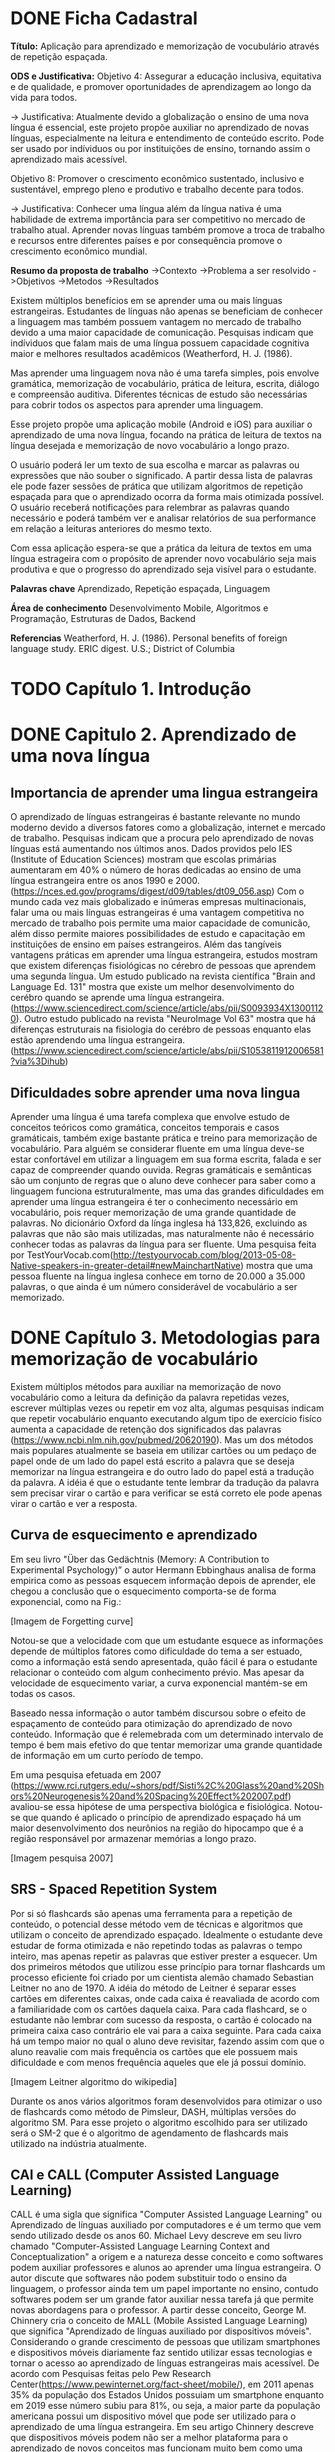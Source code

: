 #+TODO: TODO REVIEW | DONE
* DONE Ficha Cadastral
*Título:* Aplicação para aprendizado e memorização de vocubulário através de repetição espaçada.

*ODS e Justificativa:*
Objetivo 4: Assegurar a educação inclusiva, equitativa e de qualidade, e promover oportunidades de aprendizagem ao longo da vida para todos.

-> Justificativa: Atualmente devido a globalização o ensino de uma nova língua é essencial, este projeto propõe auxiliar no aprendizado de novas línguas, especialmente na leitura e entendimento de conteúdo escrito. Pode ser usado por indíviduos ou por instituições de ensino, tornando assim o aprendizado mais acessível.

Objetivo 8: Promover o crescimento econômico sustentado, inclusivo e sustentável, emprego pleno e produtivo e trabalho decente para todos.

-> Justificativa: Conhecer uma língua além da língua nativa é uma habilidade de extrema importância para ser competitivo no mercado de trabalho atual. Aprender novas línguas também promove a troca de trabalho e recursos entre diferentes países e por consequência promove o crescimento econômico mundial.

*Resumo da proposta de trabalho*
->Contexto
->Problema a ser resolvido\resolvido
->Objetivos
->Metodos
->Resultados

Existem múltiplos benefícios em se aprender uma ou mais línguas estrangeiras. Estudantes de línguas não apenas se beneficiam de conhecer a linguagem mas também possuem vantagem no mercado de trabalho devido a uma maior capacidade de comunicação. Pesquisas indicam que indíviduos que falam mais de uma língua possuem capacidade cognitiva maior e melhores resultados acadêmicos (Weatherford, H. J. (1986).

Mas aprender uma linguagem nova não é uma tarefa simples, pois envolve gramática, memorização de vocabulário, prática de leitura, escrita, diálogo e compreensão auditiva. Diferentes técnicas de estudo são necessárias para cobrir todos os aspectos para aprender uma linguagem.

Esse projeto propõe uma aplicação mobile (Android e iOS) para auxiliar o aprendizado de uma nova língua, focando na prática de leitura de textos na língua desejada e memorização de novo vocabulário a longo prazo.

O usuário poderá ler um texto de sua escolha e marcar as palavras ou expressões que não souber o significado. A partir dessa lista de palavras ele pode fazer sessões de prática que utilizam algoritmos de repetição espaçada para que o aprendizado ocorra da forma mais otimizada possível. O usuário receberá notificações para relembrar as palavras quando necessário e poderá também ver e analisar relatórios de sua performance em relação a leituras anteriores do mesmo texto.

Com essa aplicação espera-se que a prática da leitura de textos em uma língua estrageira com o propósito de aprender novo vocabulário seja mais produtiva e que o progresso do aprendizado seja visível para o estudante.


*Palavras chave*
Aprendizado, Repetição espaçada, Linguagem 

*Área de conhecimento*
Desenvolvimento Mobile, Algoritmos e Programação, Estruturas de Dados, Backend

*Referencias*
Weatherford, H. J. (1986). Personal benefits of foreign language study. ERIC digest.   U.S.; District of Columbia

* TODO Capítulo 1. Introdução
* DONE Capitulo 2. Aprendizado de uma nova língua
** Importancia de aprender uma lingua estrangeira
   O aprendizado de línguas estrangeiras é bastante relevante no mundo moderno devido a diversos fatores como a globalização, internet e mercado de trabalho. Pesquisas indicam que a procura pelo aprendizado de novas línguas está aumentando nos últimos anos. Dados providos pelo IES (Institute of Education Sciences) mostram que escolas primárias aumentaram em 40% o número de horas dedicadas ao ensino de uma língua estrangeira entre os anos 1990 e 2000. (https://nces.ed.gov/programs/digest/d09/tables/dt09_056.asp)
   Com o mundo cada vez mais globalizado e inúmeras empresas multinacionais, falar uma ou mais línguas estrangeiras é uma vantagem competitiva no mercado de trabalho pois permite uma maior capacidade de comunicão, além disso permite maiores possibilidades de estudo e capacitação em instituições de ensino em países estrangeiros.
   Além das tangíveis vantagens práticas em aprender uma língua estrangeira, estudos mostram que existem diferenças fisiológicas no cérebro de pessoas que aprendem uma segunda língua. Um estudo publicado na revista científica "Brain and Language Ed. 131" mostra que existe um melhor desenvolvimento do cerébro quando se aprende uma língua estrangeira. (https://www.sciencedirect.com/science/article/abs/pii/S0093934X13001120). Outro estudo publicado na revista "NeuroImage Vol 63" mostra que há diferenças estruturais na fisiologia do cerébro de pessoas enquanto elas estão aprendendo uma língua estrangeira. (https://www.sciencedirect.com/science/article/abs/pii/S1053811912006581?via%3Dihub)

** Dificuldades sobre aprender uma nova lingua
   Aprender uma língua é uma tarefa complexa que envolve estudo de conceitos teóricos como gramática, conceitos temporais e casos gramáticais, também exige bastante prática e treino para memorização de vocabulário. Para alguém se considerar fluente em uma língua deve-se estar confortável em utilizar a linguagem em sua forma escrita, falada e ser capaz de compreender quando ouvida. Regras gramáticais e semânticas são um conjunto de regras que o aluno deve conhecer para saber como a linguagem funciona estruturalmente, mas uma das grandes dificuldades em aprender uma língua estrangeira é ter o conhecimento necessário em vocabulário, pois requer memorização de uma grande quantidade de palavras.
   No dicionário Oxford da línga inglesa há 133,826, excluindo as palavras que não são mais utilizadas, mas naturalmente não é necessário conhecer todas as palavras da língua para ser fluente. Uma pesquisa feita por TestYourVocab.com(http://testyourvocab.com/blog/2013-05-08-Native-speakers-in-greater-detail#newMainchartNative) mostra que uma pessoa fluente na língua inglesa conhece em torno de 20.000 a 35.000 palavras, o que ainda é um número considerável de vocabulário a ser memorizado.

* DONE Capítulo 3. Metodologias para memorização de vocabulário
   Existem múltiplos métodos para auxiliar na memorização de novo vocabulário como a leitura da definição da palavra repetidas vezes, escrever múltiplas vezes ou repetir em voz alta, algumas pesquisas indicam que repetir vocabulário enquanto executando algum tipo de exercício fisíco aumenta a capacidade de retenção dos significados das palavras (https://www.ncbi.nlm.nih.gov/pubmed/20620190).
   Mas um dos métodos mais populares atualmente se baseia em utilizar cartões ou um pedaço de papel onde de um lado do papel está escrito a palavra que se deseja memorizar na língua estrangeira e do outro lado do papel está a tradução da palavra. A idéia é que o estudante tente lembrar da tradução da palavra sem precisar virar o cartão e para verificar se está correto ele pode apenas virar o cartão e ver a resposta.

** Curva de esquecimento e aprendizado 
   Em seu livro "Über das Gedächtnis (Memory: A Contribution to Experimental Psychology)” o autor Hermann Ebbinghaus analisa de forma empirica como as pessoas esquecem informação depois de aprender, ele chegou a conclusão que o esquecimento comporta-se de forma exponencial, como na Fig.:

   [Imagem de Forgetting curve]

   Notou-se que a velocidade com que um estudante esquece as informações depende de múltiplos fatores como dificuldade do tema a ser estuado, como a informação está sendo apresentada, quão fácil é para o estudante relacionar o conteúdo com algum conhecimento prévio. Mas apesar da velocidade de esquecimento variar, a curva exponencial mantém-se em todas os casos. 
 
   Baseado nessa informação o autor também discursou sobre o efeito de espaçamento de conteúdo para otimização do aprendizado de novo conteúdo. Informação que é relemebrada com um determinado intervalo de tempo é bem mais efetivo do que tentar memorizar uma grande quantidade de informação em um curto período de tempo.

   Em uma pesquisa efetuada em 2007 (https://www.rci.rutgers.edu/~shors/pdf/Sisti%2C%20Glass%20and%20Shors%20Neurogenesis%20and%20Spacing%20Effect%202007.pdf) avaliou-se essa hipótese de uma perspectiva biológica e fisiológica. Notou-se que quando é aplicado o princípio de aprendizado espaçado há um maior desenvolvimento dos neurônios na região do hipocampo que é a região responsável por armazenar memórias a longo prazo.

   [Imagem pesquisa 2007]

** SRS - Spaced Repetition System
   Por si só flashcards são apenas uma ferramenta para a repetição de conteúdo, o potencial desse método vem de técnicas e algoritmos que utilizam o conceito de aprendizado espaçado. Idealmente o estudante deve estudar de forma otimizada e não repetindo todas as palavras o tempo inteiro, mas apenas repetir as palavras que estiver prester a esquecer.
   Um dos primeiros métodos que utilizou esse princípio para tornar flashcards um processo eficiente foi criado por um cientista alemão chamado Sebastian Leitner no ano de 1970. A idéia do método de Leitner é separar esses cartões em diferentes caixas, onde cada caixa é reavaliada de acordo com a familiaridade com os cartões daquela caixa. Para cada flashcard, se o estudante não lembrar com sucesso da resposta, o cartão é colocado na primeira caixa caso contrário ele vai para a caixa seguinte. Para cada caixa há um tempo maior no qual o aluno deve revisitar, fazendo assim com que o aluno reavalie com mais frequência os cartões que ele possuem mais dificuldade e com menos frequência aqueles que ele já possui domínio.
  
   [Imagem Leitner algoritmo do wikipedia] 

   Durante os anos vários algoritmos foram desenvolvidos para otimizar o uso de flashcards como método de Pimsleur, DASH, múltiplas versões do algoritmo SM. Para esse projeto o algoritmo escolhido para ser utilizado será o SM-2 que é o algoritmo de agendamento de flashcards mais utilizado na indústria atualmente.

** CAI e CALL (Computer Assisted Language Learning)
   CALL é uma sigla que significa "Computer Assisted Language Learning" ou Aprendizado de línguas auxiliado por computadores e é um termo que vem sendo utilizado desde os anos 60. Michael Levy descreve em seu livro chamado "Computer-Assisted Language Learning Context and Conceptualization" a origem e a natureza desse conceito e como softwares podem auxiliar professores e alunos ao aprender uma língua estrangeira. O autor discute que softwares não podem substituir todo o ensino da linguagem, o professor ainda tem um papel importante no ensino, contudo softwares podem ser um grande fator auxiliar nessa tarefa já que permite novas abordagens para o professor.
   A partir desse conceito, George M. Chinnery cria o conceito de MALL (Mobile Assisted Language Learning) que significa "Aprendizado de línguas auxiliado por dispositivos móveis". Considerando o grande crescimento de pessoas que utilizam smartphones e dispositivos móveis diariamente faz sentido utilizar essas tecnologias e tornar o acesso ao aprendizado de línguas estrangeiras mais acessível. De acordo com Pesquisas feitas pelo Pew Research Center(https://www.pewinternet.org/fact-sheet/mobile/), em 2011 apenas 35% da população dos Estados Unidos possuiam um smartphone enquanto em 2019 esse número subiu para 81%, ou seja, a maior parte da população americana possui um dispositivo móvel que pode ser utilizado para o aprendizado de uma língua estrangeira.
   Em seu artigo Chinnery descreve que dispositivos móveis podem não ser a melhor plataforma para o aprendizado de novos conceitos mas funcionam muito bem como uma ferramenta de revisão, o que calabora com o conceito inicial de CALL onde o software deve ser uma ferramenta de apoio para o estudante.

** Aprendizado de vocabulário intencional ou involuntário

   Ao aprender novo vocabulário, um possível método de estudo é traduzir palavra por palavra através de sinônimos em sua língua nativa, esse método é chamado de aprendizado de vocabulário intencional ou aprendizado por substituição de palavras. Outra abordagem seria tentar inferir o significado da palavra dentro de um contexto, por exemplo lendo um texto, através de outras palavras da frase, e do contexto do texto o estudante pode tentar interpretar ou pressupor o significado da palavra sem necessariamente achar uma palavra de referência em sua língua nativa, o nome dessa abordagem é aprendizado de vocabulário involuntário.
   No artigo "Intentional vs. incidental vocabulary learning" escrito por Jameel Ahmad o autor discursa sobre a efetividade de cada método ao se aprender novo vocabulário. As estatísticas fornecidas pelo estudo mostram que o método involuntário funciona significativamente melhor pois requer do estudante um processo mental mais profundo e além de auxiliar na memorização de palavras também auxilia o aluno ao reconhecer elementos semânticos da linguagem, por exemplo como adjetivos e substantivos interagem na língua a ser estudada. Naturalmente não é sempre possível inferir o significado de uma palavra a partir do contexto, nesses casos deve-se utilizar o método de sinônimos.
   Portanto conclui-se que utilizar flashcards através de um sistema de repetição espaçada é bastante efetivo para aprender novo vocabulário, mas sua efetividade aumenta se utilizado dentro de um contexto textual onde é possível inferir o significado de algumas palavras, e quando não possível, as palavras com seus sinônimos na língua nativa podem ser adicionados ao sistema de flashcards para melhor memorização.
   
* REVIEW Capitulo 4. Proposta da plataforma
  Esse projeto propõe o desenvolvimento de uma plataforma com o objetivo de auxiliar o aprendizado de novo vocabulário. Existem múltiplas aplicações com o mesmo fim no mercado atualmente, cada uma delas com suas particularidades, a seguir tem-se uma breve descrição de alguns exemplos: 

** Aplicações semelhantes 
*** Duolingo
    Duolingo é uma plataforma que contém um aplicativo mobile e um sistema web para o aprendizado de línguas estrangeiras utilizando repetição espaçada. A plataforma utiliza-se de conceitos de gamificação para manter o usuário engajado na plataforma. O usuário progride através de de uma árvore de desafios e a dificuldade das sentenças a serem aprendidas aumentam gradualmente. Não é possível criar flashcards customizados e dessa forma o usuário fica limitado ao vocabulário que é escolhido pelo Duolingo para o aprendizado da linguagem.

[Imagem duolingo]

   O algoritmo utilizado para repetição espaçada no aplicativo é chamado de HLR ou Half-Life Regression que utiliza conceitos do método de Leitner juntamente com idéias do método de Pimsleur através de aprendizado de máquina para calcular os intervalos de estudo (SETTLES et al., 2016).

*** Super Memo
    Super Memo é um método de aprendizagem e também um software desenvolvido primariamente por Piotr Woźniak, um pesquisador que publicou vários artigos na área de repetição espaçada e aprendizado. O software permite que o usuário selecione pacotes de flashcards já criados para estudar ou criar seus próprios flashcards para estudar. É utilizado uma versão proprietária do algoritmo SM que foi descrito no Capítulo 2 para calcular os intervalos de estudo.

[Imagem Super Memo]

*** Anki
    Anki é um software para memorização de conteúdo, não apenas vocabulário ou conteúdo relacionado a línguas mas qualquer conteúdo que envolva memorização. Funciona de forma semelhante ao Super Memo. Permite que o usuário use pacotes de flashcards ou crie seus próprios flashcards. O algoritmo de aprendizado esapaçado utilizado por Anki é a versão 2.0 do algoritmo SM ou também chamado de SM-2. A escolha da versão desse algoritmo de acordo com os desenvolvedores do Anki se deve ao fato que possui embasamento científico (Referencia aqui) e também é código aberto, que permite a distribuição do Anki como software livre e de código aberto para todos seus usuários.

[Imagem Anki]

** Flashcard com leitura interativa
   A proposta desse projeto é criar uma plataforma que permita ao usuário aprimorar seu vocabulário através do método de repetição espaçada e flashcards em conjunto com leitura de textos como artigos e notícias. Como foi descrito anteriormente no capítulo 3, o denominado aprendizado involuntário de novo vocabulário através um contexto textual é mais efetivo.
   A plataforma desenvolvida é composta de uma aplicação mobile para Android e iOS e um backend para sincronizar dados entre as plataformas (mais detalhes sobre implementação no Capítulo 5). A escolha da plataforma mobile deve-se ao fato de que a aplicação não querer nenhum input complexo e a interface de touchscreen é bastante intuitiva para o layout do aplicativo. Outro motivo que favoreceu a escolha da plataforma mobile é que o usuário pode praticar vocabulário mesmo não tendo acesso a um computador, sendo assim possível utilizar o aplicativo fora de casa ou no transporte público.
   No aplicativo o usuário pode escolher escolher a partir de uma lista uma notícia na língua que está sendo estudada e a a partir desse artigo ele pode selecionar as palavras que tiver dificuldade e diretamente ver a tradução dessas palavras, se desejado ele pode adicionar a palavra selecionada a uma lista de flashcards para estudar posteriormente. O usuário pode também criar listas de flashcards customizados caso ele queira estudar palavras que não necessariamente pertencem a uma notícia fornecida pelo aplicativo.
   Como descrito anteriormente, o algoritmo de repetição espaçada escolhido para esse projeto foi o SM-2. Um dos motivos para a escolha desse algoritmo é o fato de ser um algoritmo bastante performático e pode rodar direto no dispositivo do usuário, outro motivo foi o fato de o algoritmo ser código aberto e possuir licença livre.
   Quando o usuário decidir revisar uma lista de flashcards, o software calcula quais flashcards devem ser mostrados e com qual frequência baseado na performance do usuário sem sessões anteriores. O aplicativo também mostrará notificações para o usuário lembrar-se de revisar os flashcards quando for o melhor momento baseado na curva de esquecimento descrita no Capítulo 3.

* REVIEW Capitulo 5. Especificações técnicas e arquitetura
  Para o desenvolvimento desse projeto a plataforma de escolha foi uma aplicação mobile (Android e iOS). O motivo dessa escolha deve-se ao fato da grande popularização de smartphones nos últimos anos. De acordo com pesquisas feitas pelo centro de pesquisa Pew(PEW RESEARCH CENTER) em 2011 apenas 35% da população nos Estados Unidos possuiam um smartphone enquanto em 2019 esse número subiu para 81%.

[Imagem smartphones]
https://www.pewinternet.org/fact-sheet/mobile/

2  Outra vantagem da plataforma mobile é que o usuário não precisa estar com um computador ou notebook para estudar, aumentando a possibilidade de cenários onde o usuário pode estudar seus flashcards como por exemplo em filas ou em transportes públicos. O layout do aplicativo é otimizado para ser utilizado com tela sensível ao toque dos smartphones. 
  
** Flutter
   O aplicativo foi desenvolvido utilizando o SDK de desenvolvimento Flutter. Flutter é um conjunto de ferramentas de código aberto desenvolvido pelo Google. Sua primeira versão foi lançada em 2018. O objetivo do Flutter é permitir a criação de aplicativos Android e iOS onde o resultado seja equivalente a um aplicativo desenvolvido nativamente mas com uma base de código em comum para as duas plataformas. O SDK utiliza internamente a biblioteca gráfica Skia para renderizar o aplicativo.

** Dart    
   Dart é a linguagem de programação utilizada em Flutter. Dart é uma linguagem desenvolvida e otimizada para se desenvolver interfaces de usuário interativas. A linguagem compila para ARM e código de máquina x64, que são as arquiteturas mais utilizadas atualmente. Tambem é possível compilar Dart para Javascript e utilizá-lo na Web.
   É possível compilar Dart de duas formas: "Ahead of Time" (AOT) e "Just in Time" (JIT). Utiliza-se AOT ao gerar o código que irá rodar em produção pois ele contém mais verificações e bloqueia a compilação em tempo de execução. já para código em desenvolvimento utiliza-se JIT, o que permite um ciclo de desenvolvimento mais ágil já que nem toda a aplicação precisa ser reconstruída de uma vez só. Devido a essa flexibilidade, é possível utilizar a técnica chamada de "Hot reload" ou "carregamento quente" onde o desenvolvedor pode modificar apenas um arquivo e quase instantâneamente verificar o resultado na aplicação. 

https://flutter.dev/

** Arquitetura
   Comumente em desenvolvimento mobile, como por exemplo no Android SDK ou iOS UIKit, o desenvolvimento acontece de forma imperativa, ou seja, o que o usuário está vendo em determinado momento é definido a partir de uma sequência de instruções dadas pelo desenvolvedor. Já em Flutter a aplicação é desenvolvida de forma declarativa, portanto o que o usuário vẽ não é construído a partir de uma sequência de instruções, em vez disso representa um estado que pode ser representado por uma variável, uma estrutura de dados ou uma classe.

[Imagem ui_state]
https://flutter.dev/docs/development/data-and-backend/state-mgmt/declarative
   
   Se há uma mudança no estado da aplicação o framework atualiza a interface de usuário e redesenha todos os componentes para representar o estado atual. Não é possível acessar um único componente e modificá-lo diretamente, em vez disso é necessário atualizar o o estado da aplicação.
   Devido a essa natureza declarativa, gerenciamento de estados é um fator importante no desenvolvimento em Flutter. Há várias bibliotecas e arquiteturas para facilitar esse processo, algumas delas especificas para Flutter, por exemplo: Provider, BLoC e Redux.
   O método utilizado nesse projeto é uma mistura de BLoC com Redux. BLoC ou Business Logic Component (Componente de lógica de negócios) baseia-se em separar o código de interface de usuário da lógica de négocios. Redux é um framework desenvolvido por Dan Abramov primeiramente para desenvolvimento web e eventualmente adaptado para outras plataformas. Geralmente Redux é apresentado como um container de estados previsíveis, na prática isso significa uma maneira de gerenciar a interface de usuário da aplicação a partir de um estado global. Neste projeto o estado é construído na camada de lógica de negócios e os Widgets do flutter reagem a qualquer mudança que ocorra no objeto de estado. Uma visão geral da arquitetura do projeto pode ser vista nas imagens x e y: 

[Imagem bloc_flow]

[Imagem arquitetura_tozzi] 
   
   Sempre que o usuário interagir com o aplicativo, essa interação emite eventos a partir da camada de UI através dos Widgets para a camada de lógica onde o Redux mapeia esse evento para um possível estado da aplicação atravs. A camada de interface escuta por mudanças no estado e renderiza novamente quando há uma variação no estado. 

[Imagem redux_tozzi]

** Backend 
   Foi desenvolvido um backend para a aplicação com o objetivo de gerenciar os dados e as sesssões de usuário. Utilizou-se ASP.NET Core para desenvolver uma RESTful API. .NET Core é a reimplementação de código aberto da plataforma .NET Framework criada pela Microsoft. ASP.NET Core é uma boa opção para o desenvolvimento de aplicações backend pois é eficiente, altamente escalável e rápido, de acordo com testes efetuados pela empresa TechEmpower ASP.NET Core está entre as aplicações para WebAPI mais eficientes [https://www.techempower.com/benchmarks/#section=data-r17&hw=ph&test=plaintext]. Aplicações desenvolvidas com ASP.NET Core também podem utilizar o serviço de hospedamento Azure da Microsoft gratuitamente.
   PostgreSQL foi o banco de dados utilizado no desenvolvimento da aplicação. PostgreSQL é um banco de dados relacional de código aberto que utiliza linguagem SQL para operar em dados, funciona na maioria dos sistemas operacionais atualmente e segue todas as convenções de banco de dados, sendo as mesmas: atomicidade, consistencia, isolação e durabilidade. 

[https://dotnet.microsoft.com/apps/aspnet]
https://www.postgresql.org/about/

* TODO Capitulo 6. Resultados e análise
* TODO Conclusão
